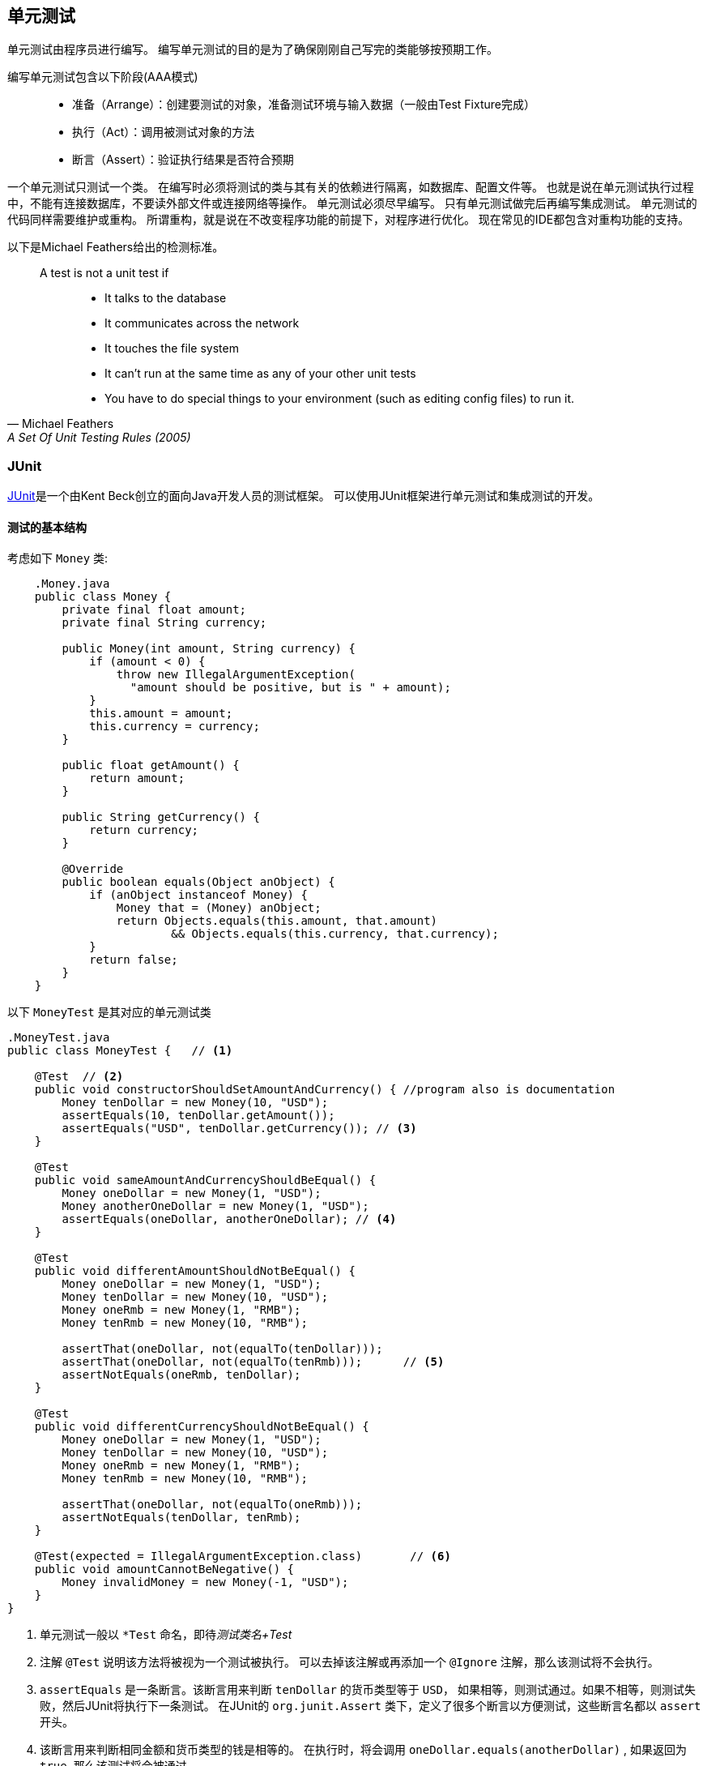 == 单元测试
单元测试由程序员进行编写。
编写单元测试的目的是为了确保刚刚自己写完的类能够按预期工作。

编写单元测试包含以下阶段(AAA模式):::
* 准备（Arrange）：创建要测试的对象，准备测试环境与输入数据（一般由Test Fixture完成）
* 执行（Act）：调用被测试对象的方法
* 断言（Assert）：验证执行结果是否符合预期

一个单元测试只测试一个类。
在编写时必须将测试的类与其有关的依赖进行隔离，如数据库、配置文件等。
也就是说在单元测试执行过程中，不能有连接数据库，不要读外部文件或连接网络等操作。
单元测试必须尽早编写。
只有单元测试做完后再编写集成测试。
单元测试的代码同样需要维护或重构。
所谓重构，就是说在不改变程序功能的前提下，对程序进行优化。
现在常见的IDE都包含对重构功能的支持。

以下是Michael Feathers给出的检测标准。
[quote, Michael Feathers, A Set Of Unit Testing Rules (2005)]
____
A test is not a unit test if:::
* It talks to the database
* It communicates across the network
* It touches the file system
* It can’t run at the same time as any of your other unit tests
* You have to do special things to your environment (such as editing config files) to run it.
____

=== JUnit
http://junit.org[JUnit]是一个由Kent Beck创立的面向Java开发人员的测试框架。
可以使用JUnit框架进行单元测试和集成测试的开发。

==== 测试的基本结构
考虑如下 `Money` 类:
[source, java, linenums, indent=4]
----
.Money.java
public class Money {
    private final float amount;
    private final String currency;

    public Money(int amount, String currency) {
        if (amount < 0) {
            throw new IllegalArgumentException(
              "amount should be positive, but is " + amount);
        }
        this.amount = amount;
        this.currency = currency;
    }

    public float getAmount() {
        return amount;
    }

    public String getCurrency() {
        return currency;
    }

    @Override
    public boolean equals(Object anObject) {
        if (anObject instanceof Money) {
            Money that = (Money) anObject;
            return Objects.equals(this.amount, that.amount)
                    && Objects.equals(this.currency, that.currency);
        }
        return false;
    }
}
----

以下 `MoneyTest` 是其对应的单元测试类
[source, java, linenums]
----
.MoneyTest.java
public class MoneyTest {   // <1>

    @Test  // <2>
    public void constructorShouldSetAmountAndCurrency() { //program also is documentation
        Money tenDollar = new Money(10, "USD");
        assertEquals(10, tenDollar.getAmount());
        assertEquals("USD", tenDollar.getCurrency()); // <3>
    }

    @Test
    public void sameAmountAndCurrencyShouldBeEqual() {
        Money oneDollar = new Money(1, "USD");
        Money anotherOneDollar = new Money(1, "USD");
        assertEquals(oneDollar, anotherOneDollar); // <4>
    }

    @Test
    public void differentAmountShouldNotBeEqual() {
        Money oneDollar = new Money(1, "USD");
        Money tenDollar = new Money(10, "USD");
        Money oneRmb = new Money(1, "RMB");
        Money tenRmb = new Money(10, "RMB");

        assertThat(oneDollar, not(equalTo(tenDollar)));
        assertThat(oneDollar, not(equalTo(tenRmb)));      // <5>
        assertNotEquals(oneRmb, tenDollar);
    }

    @Test
    public void differentCurrencyShouldNotBeEqual() {
        Money oneDollar = new Money(1, "USD");
        Money tenDollar = new Money(10, "USD");
        Money oneRmb = new Money(1, "RMB");
        Money tenRmb = new Money(10, "RMB");

        assertThat(oneDollar, not(equalTo(oneRmb)));
        assertNotEquals(tenDollar, tenRmb);
    }

    @Test(expected = IllegalArgumentException.class)       // <6>
    public void amountCannotBeNegative() {
        Money invalidMoney = new Money(-1, "USD");
    }
}
----
<1> 单元测试一般以 `*Test` 命名，即待__测试类名+Test__
<2> 注解 `@Test` 说明该方法将被视为一个测试被执行。
可以去掉该注解或再添加一个 `@Ignore` 注解，那么该测试将不会执行。
<3> `assertEquals` 是一条断言。该断言用来判断 `tenDollar` 的货币类型等于 `USD`，
如果相等，则测试通过。如果不相等，则测试失败，然后JUnit将执行下一条测试。
在JUnit的 `org.junit.Assert` 类下，定义了很多个断言以方便测试，这些断言名都以 `assert` 开头。
<4> 该断言用来判断相同金额和货币类型的钱是相等的。
在执行时，将会调用 `oneDollar.equals(anotherDollar)` ,
如果返回为 `true`, 那么该测试将会被通过。
<5> 该断言用来判断 `oneDollar` 和 `tenRmb` 是否不相等。
如果是，则测试通过，否则测试失败。它等价于 `assertNotEquals(oneDollar, tenRmb)`
此断言是基于hamcrest框架发明的一种语法，它使得断言更加可读，
该条断言读为 *“断定( `assertThat` ) `oneDollar` 不( `not` )等于( `equalTo` ) `tenRmb` 。”*
<6> @Test注解可以加入一个参数 `expected` 用于说明该测试在执行过程中应该抛出 `IllegalArgumentException` 类型的异常。
如果抛出了，则测试通过，否则失败。

TIP: 此测试还有另外一种等价的实现如下面的代码所示。为什么是等价的？哪种实现好呢？

[source, java, linenums]
----
@Test
public void amountCannotBeNegative() {
   try {
       new Money(-1, "USD");
       fail();
   } catch(IllegalArgumentException e) {
       //expected exception, no need to handle it.
   }
}
----

JUnit常用的断言如下表所示。
[cols = "40,40,20", caption = ""]
.JUnit支持的主要断言（不包含assertThat）
|===
| 断言及用法 | 作用 | 相反的断言

| assertEquals(oneDollar, tenDollar) | 判断两个对象是否相等 | assertNotEquals

| assertTrue(1 > 0)  | 判断是否为真 | assertFalse

| assertSame(object, object) | 判断两个对象是否相同  | assertNotSame

| assertNull(object) | 判断对象是否为null | assertNotNull
|===

==== Test Fixture
我们知道，测试代码也是需要重构的。那么 `MoneyTest` 需要重构吗？或者说它能不能改进的更好？
认真观察该程序，我们发现当前的实现中，
几乎每个测试都定义了类似于 `oneDollar` , `tenDollar`, `oneRmb`, 这样的变量，
我们应该可以使用 `Test Fixture` 机制提高将这些变量统一管理。修改后的 `MoneyTest` 类如下：
[source, java, linenums]
----
public class MoneyTest {
    private Money oneDollar = null;
    private Money tenDollar = null;
    private Money oneRmb = null;
    private Money tenRmb = null;

    @Before  //  <1>
    public void setUp() {
        oneDollar = new Money(1, "USD");
        tenDollar = new Money(10, "USD");
        oneRmb = new Money(1, "RMB");
        tenRmb = new Money(10, "RMB");
    }

    @Test
    public void constructorShouldSetAmountAndCurrency() {
        assertEquals(10, tenDollar.getAmount(), 0);
        assertEquals("USD", tenDollar.getCurrency());
    }

    @Test
    public void sameAmountAndCurrencyShouldBeEqual() {
        Money anotherOneDollar = new Money(1, "USD");
        assertEquals(oneDollar, anotherOneDollar);
    }

    @Test
    public void differentAmountShouldNotBeEqual() {
        assertThat(oneDollar, not(equalTo(tenDollar)));
        assertThat(oneDollar, not(equalTo(tenRmb)));
        assertNotEquals(oneRmb, tenDollar);
    }

    @Test
    public void differentCurrencyShouldNotBeEqual() {
        assertThat(oneDollar, not(equalTo(oneRmb)));
        assertNotEquals(tenDollar, tenRmb);
        assertThat(oneDollar, not(equalTo(tenRmb)));
    }

    @Test
    public void amountCannotBeNegative() {
        try {
            Money invalidMoney = new Money(-1, "USD");
            fail();
        } catch (IllegalArgumentException e) {
            //expected exception. no need handle it.
        }
    }
}
----
<1> `@Before` 所注解的方法 `setUp` 称作 `Before Test Fixture`。
它的作用是将统一为每个测试准备好测试对象，并且保证在每个测试执行之前都先运行 `setUp` 方法。
同时，我们可以看到，在每个测试方法中，不再需要创建测试对象。
这是因为现在 `setUp` 方法对所有的测试对象进行统一管理，从而提高了程序的复用性并具有灵活性和简洁性。

NOTE: 在最开始定义四个对象时，我们可以将其直接进行实例化，而不需要在 `setUp` 方法中进行。
在本例中，可以这样做，因为在所有的测试中，这四个对象的状态并没有发生变化。
反之，如果在某个测试中有可能修改对象的状态，
那么就需要使用 `Before Test Fixture` 对其再次初始化，
从而保证每个测试都具有干净的测试环境。
JUnit还提供了其他类型的 `Test Fixture`,如下表所示：

[cols = "10,25,30,35", caption = ""]
.JUnit提供的四种 `Test Fixture`
|===
| 注解 | 用法 | 作用 | 用法举例

| @Before | public void setUp() | 在每个测试执行之前准备环境 | 创建测试对象和资源，如打开文件等

| @After  | public void tearDown() | 在每个测试执行之后清理环境 | 销毁对象，释放资源，如关闭文件等

| @BeforeClass | public static void setUpEnv() | 在所有测试执行之前准备环境 | 创建测试对象和资源，如打开文件等

| @AfterClass  | public static void tearDownEnv() | 在所有测试执行之后清理环境 | 销毁对象，释放资源，如关闭文件等
|===

==== Theories
当前的 `MoneyTest` 已经足够完善了。
但是可能还有一点问题，比如 `differentAmountShouldNotBeEqual()` 测试，当前版本中包含了如下三条测试。
[source, java]
----
assertThat(oneDollar, not(equalTo(tenDollar)));
assertThat(oneDollar, not(equalTo(tenRmb)));
assertNotEquals(oneRmb, tenDollar);
----

本例有四个对象，就金额而言，可能的组合为4*2=8种，可见本例还差五种。
有些时候，应用要求我们穷举所有的组合情况并写成断言，这是一件令人痛苦的事情。
幸好JUnit提供的Theory机制可以将我们从痛苦中解救出来。
我们使用Theory机制重写 `MoneyTest` 如下所示。
[source,java,linenums]
----
@RunWith(Theories.class)  // <1>
public class MoneyTest {
    @DataPoints({"USD", "MONEY"})   // <2>
    public static Money[] dollars =
        new Money[]{new Money(1, "USD"), new Money(10, "USD")};

    @DataPoints({"RMB", "MONEY"})
    public static Money[] rmbs =
        new Money[]{new Money(1, "RMB"), new Money(10, "RMB")};

    @Theory   // <3>
    public void constructorShouldSetAmountAndCurrency(
                                          @FromDataPoints("USD") Money money) {  // <4>
        assumeThat(money.getAmount(), is(10f));  // <5>
        assertEquals(10, money.getAmount(), 0);
        assertEquals("USD", money.getCurrency());
    }

    @Theory
    public void sameAmountAndCurrencyShouldBeEqual(
                                           @FromDataPoints("USD") Money adollar,
                                           @FromDataPoints("USD") Money anotherDollar) {
        assumeThat(adollar.getAmount(), is(anotherDollar.getAmount()));
        assertEquals(adollar, anotherDollar);
    }

    @Theory
    public void differentAmountShouldNotBeEqual(
                                        @FromDataPoints("MONEY") Money money,
                                        @FromDataPoints("MONEY") Money anotherMoney) {  // <6>
        System.out.println("money : " + money + ", another: " + anotherMoney);
        assumeThat(money.getAmount(), is(not(anotherMoney.getAmount())));
        assertThat(money, not(equalTo(anotherMoney)));
    }

    @Theory
    public void differentCurrencyShouldNotBeEqual(
                                            @FromDataPoints("USD") Money dollar,
                                            @FromDataPoints("RMB") Money rmb) {
        assertThat(dollar, not(equalTo(rmb)));
    }

    @Test
    public void amountCannotBeNegative() {
        try {
            new Money(-1, "USD");
            fail();
        } catch (IllegalArgumentException e) {
            //expected exception. no need handle it.
        }
    }
}
----
<1> `@RunWith(Theories.class)` 说明本测试类使用 `Theories` 作为运行器（Runner）。
默认情况下，JUnit使用的运行器是 `BlockJUnit4ClassRunner`, 此时可以不使用 `@RunWith` 进行说明。
<2> `@DataPoints` 用来注解一个数组或者可迭代的容器对象，如 `List` 等。
这些容器或数组中存放的都是测试中可能用到的对象或数据。 `@DataPoints` 可以有零个或多个名字。
如本例中 `@DataPoints({"USD", "MONEY"})` 具有USD和MONEY两个名字，
其注解的数组 `dollars` 包含两个测试对象, 即 `oneDollar` 和 `tenDollar`。
同理， `@DataPoints({"RMB", "MONEY"})` 具有RMB和MONEY两个名字，
其注解的数组 `rmbs` 包含两个测试对象，即 `oneRmb` 和 `tenRmb` 。
这些名字将会被用来限制测试数据的来源。
在本例中，具有名字USD和RMB的对象分别有两个，而具有MONEY名字的对象则包含全部四个对象，
因为这两个 `@DataPoints` 有着一个相同的名字MONEY。
<3> `@Theory` 注解的方法是一个测试，这个测试将会被JUnit识别并使用Theories运行器执行。
而被 `@Test` 注解的测试，JUnit将使用BlockJUnit4Runner运行器执行。
<4> `@FromDataPoints("USD")` 用来限制测试对象的来源，
在此处，JUnit只会选择所有具有名字USD的测试对象并逐个传递给参数 `money` 对象。
换句话说，此处传递给 `money` 对象的测试对象分别为 `oneDollar` 和 `tenDollar` 对象。
<5> `assumeThat` 应用的是JUnit中的假设机制，即只有满足该假设的对象才会被执行后面的测试。
而不满足该假设的对象将不会执行后面的测试。在此处满足该假设的对象只有 `tenDollar` 对象，
因此后面的两条断言只会被执行一次。
<6> 此处的测试方法有两个参数，`@FromDataPoints("MONEY")` 说明只有具有名字MONEY的测试对象才会传递给两个参数对象。
按照之前的说法，具有MONEY名字的测试对象共有四个。也就是说，两个参数共有4*4=16种组合。
然后后面的 `assumeThat` 假设会再次进行过滤。具有相同金额的参数对象的组合共有4*2=8种，
类似地，这8种组合会被后面的断言进行判断，也就是说，后面的断言会被执行8次，只要有一个断言失败，则整个测试立即失败。
为了验证，此处使用 `System.out.println` 语句对这8种组合进行了输出，输出结果如下所示。
[source, java, linenums]
----
money : Money{amount=1.0, currency=USD}, another: Money{amount=10.0, currency=USD}
money : Money{amount=1.0, currency=USD}, another: Money{amount=10.0, currency=RMB}
money : Money{amount=10.0, currency=USD}, another: Money{amount=1.0, currency=USD}
money : Money{amount=10.0, currency=USD}, another: Money{amount=1.0, currency=RMB}
money : Money{amount=1.0, currency=RMB}, another: Money{amount=10.0, currency=USD}
money : Money{amount=1.0, currency=RMB}, another: Money{amount=10.0, currency=RMB}
money : Money{amount=10.0, currency=RMB}, another: Money{amount=1.0, currency=USD}
money : Money{amount=10.0, currency=RMB}, another: Money{amount=1.0, currency=RMB}
----

在测试 `differentAmountShouldNotBeEqual` 中，
其时没有必要使用 `@FromDataPoints("MONEY")` 对两个参数进行注解，
因为所有的测试对象都会被传递给这两个参数。Theories运行器在执行时，
如果参数没有 `@FromDataPoints` 注解， Theories运行器会自动把所有与参数类型相同的测试对象传递给参数，但
前提是这些测试对象必须位于被 `@DataPoints` 注解的容器中。
因此测试方法 `differentAmountShouldNotBeEqual` 的签名可以改为：
[source, java]
----
@Theory
public void differentAmountShouldNotBeEqual(Money money, Money anotherMoney) {...}
----

=== Mockito
不要MOCK任何东西，只有在需要时再MOCK
test double
=== hamcrest
== 集成测试
=== Spring test
== 测试驱动开发（TDD）
== 行为驱动开发（BDD）
=== Cucumber框架
== Gradle构建语言
